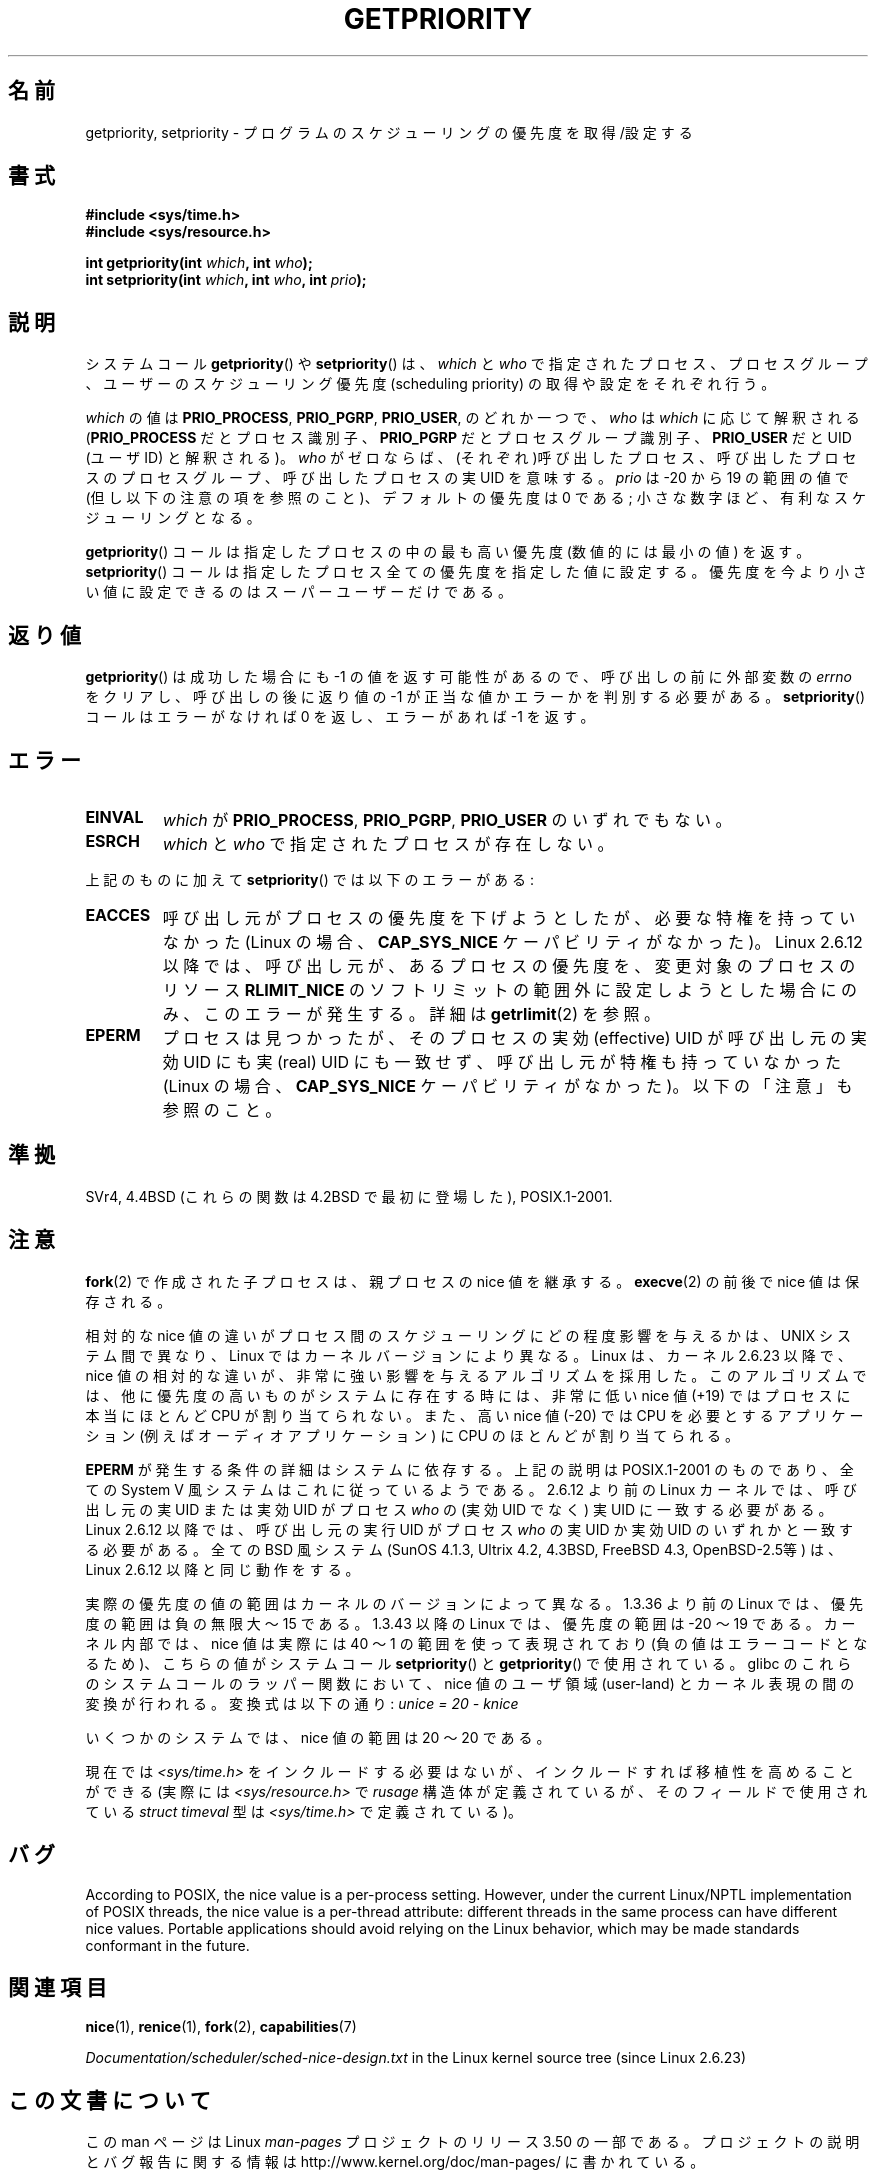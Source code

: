 .\" Copyright (c) 1980, 1991 The Regents of the University of California.
.\" All rights reserved.
.\"
.\" %%%LICENSE_START(BSD_4_CLAUSE_UCB)
.\" Redistribution and use in source and binary forms, with or without
.\" modification, are permitted provided that the following conditions
.\" are met:
.\" 1. Redistributions of source code must retain the above copyright
.\"    notice, this list of conditions and the following disclaimer.
.\" 2. Redistributions in binary form must reproduce the above copyright
.\"    notice, this list of conditions and the following disclaimer in the
.\"    documentation and/or other materials provided with the distribution.
.\" 3. All advertising materials mentioning features or use of this software
.\"    must display the following acknowledgement:
.\"	This product includes software developed by the University of
.\"	California, Berkeley and its contributors.
.\" 4. Neither the name of the University nor the names of its contributors
.\"    may be used to endorse or promote products derived from this software
.\"    without specific prior written permission.
.\"
.\" THIS SOFTWARE IS PROVIDED BY THE REGENTS AND CONTRIBUTORS ``AS IS'' AND
.\" ANY EXPRESS OR IMPLIED WARRANTIES, INCLUDING, BUT NOT LIMITED TO, THE
.\" IMPLIED WARRANTIES OF MERCHANTABILITY AND FITNESS FOR A PARTICULAR PURPOSE
.\" ARE DISCLAIMED.  IN NO EVENT SHALL THE REGENTS OR CONTRIBUTORS BE LIABLE
.\" FOR ANY DIRECT, INDIRECT, INCIDENTAL, SPECIAL, EXEMPLARY, OR CONSEQUENTIAL
.\" DAMAGES (INCLUDING, BUT NOT LIMITED TO, PROCUREMENT OF SUBSTITUTE GOODS
.\" OR SERVICES; LOSS OF USE, DATA, OR PROFITS; OR BUSINESS INTERRUPTION)
.\" HOWEVER CAUSED AND ON ANY THEORY OF LIABILITY, WHETHER IN CONTRACT, STRICT
.\" LIABILITY, OR TORT (INCLUDING NEGLIGENCE OR OTHERWISE) ARISING IN ANY WAY
.\" OUT OF THE USE OF THIS SOFTWARE, EVEN IF ADVISED OF THE POSSIBILITY OF
.\" SUCH DAMAGE.
.\" %%%LICENSE_END
.\"
.\"     @(#)getpriority.2	6.9 (Berkeley) 3/10/91
.\"
.\" Modified 1993-07-24 by Rik Faith <faith@cs.unc.edu>
.\" Modified 1996-07-01 by Andries Brouwer <aeb@cwi.nl>
.\" Modified 1996-11-06 by Eric S. Raymond <esr@thyrsus.com>
.\" Modified 2001-10-21 by Michael Kerrisk <mtk.manpages@gmail.com>
.\"    Corrected statement under EPERM to clarify privileges required
.\" Modified 2002-06-21 by Michael Kerrisk <mtk.manpages@gmail.com>
.\"    Clarified meaning of 0 value for 'who' argument
.\" Modified 2004-05-27 by Michael Kerrisk <mtk.manpages@gmail.com>
.\"
.\" FIXME Oct 2008: Denys Vlasenko is working on a PRIO_THREAD feature that
.\" is likely to get included in mainline; this will need to be documented.
.\"
.\"*******************************************************************
.\"
.\" This file was generated with po4a. Translate the source file.
.\"
.\"*******************************************************************
.TH GETPRIORITY 2 2013\-02\-12 Linux "Linux Programmer's Manual"
.SH 名前
getpriority, setpriority \- プログラムのスケジューリングの優先度を取得/設定する
.SH 書式
\fB#include <sys/time.h>\fP
.br
\fB#include <sys/resource.h>\fP
.sp
\fBint getpriority(int \fP\fIwhich\fP\fB, int \fP\fIwho\fP\fB);\fP
.br
\fBint setpriority(int \fP\fIwhich\fP\fB, int \fP\fIwho\fP\fB, int \fP\fIprio\fP\fB);\fP
.SH 説明
システムコール \fBgetpriority\fP()  や \fBsetpriority\fP()  は、 \fIwhich\fP と \fIwho\fP
で指定されたプロセス、プロセスグループ、ユーザーの スケジューリング優先度 (scheduling priority) の 取得や設定をそれぞれ行う。

\fIwhich\fP の値は \fBPRIO_PROCESS\fP, \fBPRIO_PGRP\fP, \fBPRIO_USER\fP, のどれか一つで、 \fIwho\fP は
\fIwhich\fP に応じて解釈される (\fBPRIO_PROCESS\fP だとプロセス識別子、 \fBPRIO_PGRP\fP だとプロセスグループ識別子、
\fBPRIO_USER\fP だと UID (ユーザID) と解釈される)。 \fIwho\fP がゼロならば、(それぞれ)呼び出したプロセス、
呼び出したプロセスのプロセスグループ、 呼び出したプロセスの実UID を意味する。 \fIprio\fP は \-20 から 19 の範囲の値で
(但し以下の注意の項を参照のこと)、 デフォルトの優先度は 0 である; 小さな数字ほど、有利なスケジューリングとなる。

\fBgetpriority\fP()  コールは指定したプロセスの中の最も高い優先度 (数値的には最小の値) を返す。 \fBsetpriority\fP()
コールは指定したプロセス全ての優先度を指定した値に設定する。 優先度を今より小さい値に設定できるのはスーパーユーザーだけである。
.SH 返り値
\fBgetpriority\fP()  は成功した場合にも \-1 の値を返す可能性があるので、 呼び出しの前に外部変数の \fIerrno\fP
をクリアし、呼び出しの後に返り値の \-1 が正当な値か エラーかを判別する必要がある。 \fBsetpriority\fP()  コールはエラーがなければ 0
を返し、エラーがあれば \-1 を返す。
.SH エラー
.TP 
\fBEINVAL\fP
\fIwhich\fP が \fBPRIO_PROCESS\fP, \fBPRIO_PGRP\fP, \fBPRIO_USER\fP のいずれでもない。
.TP 
\fBESRCH\fP
\fIwhich\fP と \fIwho\fP で指定されたプロセスが存在しない。
.PP
上記のものに加えて \fBsetpriority\fP()  では以下のエラーがある:
.TP 
\fBEACCES\fP
呼び出し元がプロセスの優先度を下げようとしたが、必要な特権を 持っていなかった (Linux の場合、 \fBCAP_SYS_NICE\fP
ケーパビリティがなかった)。 Linux 2.6.12 以降では、呼び出し元が、あるプロセスの優先度を、 変更対象のプロセスのリソース
\fBRLIMIT_NICE\fP のソフトリミットの範囲外に設定しようとした場合にのみ、 このエラーが発生する。詳細は \fBgetrlimit\fP(2)
を参照。
.TP 
\fBEPERM\fP
プロセスは見つかったが、そのプロセスの実効 (effective) UID が 呼び出し元の実効UID にも実 (real) UID にも一致せず、
呼び出し元が特権も持っていなかった (Linux の場合、 \fBCAP_SYS_NICE\fP ケーパビリティがなかった)。 以下の「注意」も参照のこと。
.SH 準拠
SVr4, 4.4BSD (これらの関数は 4.2BSD で最初に登場した), POSIX.1\-2001.
.SH 注意
\fBfork\fP(2)  で作成された子プロセスは、 親プロセスの nice 値を継承する。 \fBexecve\fP(2)  の前後で nice
値は保存される。

相対的な nice 値の違いがプロセス間のスケジューリングにどの程度影響を与えるか は、UNIX システム間で異なり、Linux
ではカーネルバージョンにより異なる。 Linux は、カーネル 2.6.23 以降で、nice 値の相対的な違いが、非常に強い影響を
与えるアルゴリズムを採用した。このアルゴリズムでは、 他に優先度の高いものがシステムに存在する時には、 非常に低い nice 値 (+19)
ではプロセスに本当にほとんど CPU が割り当てられない。 また、高い nice 値 (\-20) では CPU を必要とするアプリケーション (例えば
オーディオアプリケーション) に CPU のほとんどが割り当てられる。

\fBEPERM\fP が発生する条件の詳細はシステムに依存する。 上記の説明は POSIX.1\-2001 のものであり、全ての System V
風システムは これに従っているようである。 2.6.12 より前の Linux カーネルでは、呼び出し元の実 UID または 実効 UID がプロセス
\fIwho\fP の (実効 UID でなく)  実 UID に一致する必要がある。 Linux 2.6.12 以降では、呼び出し元の実行 UID
がプロセス \fIwho\fP の実 UID か実効 UID のいずれかと一致する必要がある。 全ての BSD 風システム (SunOS 4.1.3,
Ultrix 4.2, 4.3BSD, FreeBSD 4.3, OpenBSD\-2.5等) は、 Linux 2.6.12 以降と同じ動作をする。
.LP
実際の優先度の値の範囲はカーネルのバージョンによって異なる。 1.3.36 より前の Linux では、優先度の範囲は負の無限大 〜 15 である。
1.3.43 以降の Linux では、優先度の範囲は \-20 〜 19 である。 カーネル内部では、nice 値は実際には 40 〜 1
の範囲を使って 表現されており (負の値はエラーコードとなるため)、こちらの値が システムコール \fBsetpriority\fP()  と
\fBgetpriority\fP()  で使用されている。 glibc のこれらのシステムコールのラッパー関数において、nice 値の ユーザ領域
(user\-land) とカーネル表現の間の変換が行われる。 変換式は以下の通り: \fIunice\ =\ 20\ \-\ knice\fP
.LP
いくつかのシステムでは、nice 値の範囲は \20 〜 20 である。
.LP
現在では \fI<sys/time.h>\fP をインクルードする必要はないが、インクルードすれば移植性を高めることができる (実際には
\fI<sys/resource.h>\fP で \fIrusage\fP 構造体が定義されているが、そのフィールドで使用されている
\fIstruct timeval\fP 型は \fI<sys/time.h>\fP で定義されている)。
.SH バグ
According to POSIX, the nice value is a per\-process setting.  However, under
the current Linux/NPTL implementation of POSIX threads, the nice value is a
per\-thread attribute: different threads in the same process can have
different nice values.  Portable applications should avoid relying on the
Linux behavior, which may be made standards conformant in the future.
.SH 関連項目
\fBnice\fP(1), \fBrenice\fP(1), \fBfork\fP(2), \fBcapabilities\fP(7)

\fIDocumentation/scheduler/sched\-nice\-design.txt\fP in the Linux kernel source
tree (since Linux 2.6.23)
.SH この文書について
この man ページは Linux \fIman\-pages\fP プロジェクトのリリース 3.50 の一部
である。プロジェクトの説明とバグ報告に関する情報は
http://www.kernel.org/doc/man\-pages/ に書かれている。
